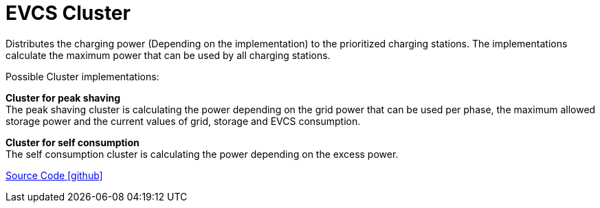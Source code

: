 = EVCS Cluster

Distributes the charging power (Depending on the implementation) to the prioritized charging stations.
The implementations calculate the maximum power that can be used by all charging stations.

Possible Cluster implementations:

*Cluster for peak shaving* +
The peak shaving cluster is calculating the power depending on the grid power that can be used per phase, the maximum allowed storage power and the current values of grid, storage and EVCS consumption.

*Cluster for self consumption* +
The self consumption cluster is calculating the power depending on the excess power.

https://github.com/OpenEMS/openems/tree/develop/io.openems.edge.evcs.cluster[Source Code icon:github[]]